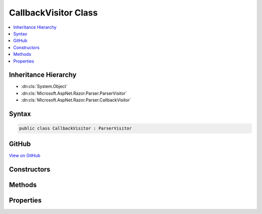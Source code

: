 

CallbackVisitor Class
=====================



.. contents:: 
   :local:







Inheritance Hierarchy
---------------------


* :dn:cls:`System.Object`
* :dn:cls:`Microsoft.AspNet.Razor.Parser.ParserVisitor`
* :dn:cls:`Microsoft.AspNet.Razor.Parser.CallbackVisitor`








Syntax
------

.. code-block:: csharp

   public class CallbackVisitor : ParserVisitor





GitHub
------

`View on GitHub <https://github.com/aspnet/apidocs/blob/master/aspnet/razor/src/Microsoft.AspNet.Razor/Parser/CallbackVisitor.cs>`_





.. dn:class:: Microsoft.AspNet.Razor.Parser.CallbackVisitor

Constructors
------------

.. dn:class:: Microsoft.AspNet.Razor.Parser.CallbackVisitor
    :noindex:
    :hidden:

    
    .. dn:constructor:: Microsoft.AspNet.Razor.Parser.CallbackVisitor.CallbackVisitor(System.Action<Microsoft.AspNet.Razor.Parser.SyntaxTree.Span>)
    
        
        
        
        :type spanCallback: System.Action{Microsoft.AspNet.Razor.Parser.SyntaxTree.Span}
    
        
        .. code-block:: csharp
    
           public CallbackVisitor(Action<Span> spanCallback)
    
    .. dn:constructor:: Microsoft.AspNet.Razor.Parser.CallbackVisitor.CallbackVisitor(System.Action<Microsoft.AspNet.Razor.Parser.SyntaxTree.Span>, System.Action<Microsoft.AspNet.Razor.RazorError>)
    
        
        
        
        :type spanCallback: System.Action{Microsoft.AspNet.Razor.Parser.SyntaxTree.Span}
        
        
        :type errorCallback: System.Action{Microsoft.AspNet.Razor.RazorError}
    
        
        .. code-block:: csharp
    
           public CallbackVisitor(Action<Span> spanCallback, Action<RazorError> errorCallback)
    
    .. dn:constructor:: Microsoft.AspNet.Razor.Parser.CallbackVisitor.CallbackVisitor(System.Action<Microsoft.AspNet.Razor.Parser.SyntaxTree.Span>, System.Action<Microsoft.AspNet.Razor.RazorError>, System.Action<Microsoft.AspNet.Razor.Parser.SyntaxTree.BlockType>, System.Action<Microsoft.AspNet.Razor.Parser.SyntaxTree.BlockType>)
    
        
        
        
        :type spanCallback: System.Action{Microsoft.AspNet.Razor.Parser.SyntaxTree.Span}
        
        
        :type errorCallback: System.Action{Microsoft.AspNet.Razor.RazorError}
        
        
        :type startBlockCallback: System.Action{Microsoft.AspNet.Razor.Parser.SyntaxTree.BlockType}
        
        
        :type endBlockCallback: System.Action{Microsoft.AspNet.Razor.Parser.SyntaxTree.BlockType}
    
        
        .. code-block:: csharp
    
           public CallbackVisitor(Action<Span> spanCallback, Action<RazorError> errorCallback, Action<BlockType> startBlockCallback, Action<BlockType> endBlockCallback)
    
    .. dn:constructor:: Microsoft.AspNet.Razor.Parser.CallbackVisitor.CallbackVisitor(System.Action<Microsoft.AspNet.Razor.Parser.SyntaxTree.Span>, System.Action<Microsoft.AspNet.Razor.RazorError>, System.Action<Microsoft.AspNet.Razor.Parser.SyntaxTree.BlockType>, System.Action<Microsoft.AspNet.Razor.Parser.SyntaxTree.BlockType>, System.Action)
    
        
        
        
        :type spanCallback: System.Action{Microsoft.AspNet.Razor.Parser.SyntaxTree.Span}
        
        
        :type errorCallback: System.Action{Microsoft.AspNet.Razor.RazorError}
        
        
        :type startBlockCallback: System.Action{Microsoft.AspNet.Razor.Parser.SyntaxTree.BlockType}
        
        
        :type endBlockCallback: System.Action{Microsoft.AspNet.Razor.Parser.SyntaxTree.BlockType}
        
        
        :type completeCallback: System.Action
    
        
        .. code-block:: csharp
    
           public CallbackVisitor(Action<Span> spanCallback, Action<RazorError> errorCallback, Action<BlockType> startBlockCallback, Action<BlockType> endBlockCallback, Action completeCallback)
    

Methods
-------

.. dn:class:: Microsoft.AspNet.Razor.Parser.CallbackVisitor
    :noindex:
    :hidden:

    
    .. dn:method:: Microsoft.AspNet.Razor.Parser.CallbackVisitor.OnComplete()
    
        
    
        
        .. code-block:: csharp
    
           public override void OnComplete()
    
    .. dn:method:: Microsoft.AspNet.Razor.Parser.CallbackVisitor.VisitEndBlock(Microsoft.AspNet.Razor.Parser.SyntaxTree.Block)
    
        
        
        
        :type block: Microsoft.AspNet.Razor.Parser.SyntaxTree.Block
    
        
        .. code-block:: csharp
    
           public override void VisitEndBlock(Block block)
    
    .. dn:method:: Microsoft.AspNet.Razor.Parser.CallbackVisitor.VisitError(Microsoft.AspNet.Razor.RazorError)
    
        
        
        
        :type err: Microsoft.AspNet.Razor.RazorError
    
        
        .. code-block:: csharp
    
           public override void VisitError(RazorError err)
    
    .. dn:method:: Microsoft.AspNet.Razor.Parser.CallbackVisitor.VisitSpan(Microsoft.AspNet.Razor.Parser.SyntaxTree.Span)
    
        
        
        
        :type span: Microsoft.AspNet.Razor.Parser.SyntaxTree.Span
    
        
        .. code-block:: csharp
    
           public override void VisitSpan(Span span)
    
    .. dn:method:: Microsoft.AspNet.Razor.Parser.CallbackVisitor.VisitStartBlock(Microsoft.AspNet.Razor.Parser.SyntaxTree.Block)
    
        
        
        
        :type block: Microsoft.AspNet.Razor.Parser.SyntaxTree.Block
    
        
        .. code-block:: csharp
    
           public override void VisitStartBlock(Block block)
    

Properties
----------

.. dn:class:: Microsoft.AspNet.Razor.Parser.CallbackVisitor
    :noindex:
    :hidden:

    
    .. dn:property:: Microsoft.AspNet.Razor.Parser.CallbackVisitor.SynchronizationContext
    
        
        :rtype: System.Threading.SynchronizationContext
    
        
        .. code-block:: csharp
    
           public SynchronizationContext SynchronizationContext { get; set; }
    

